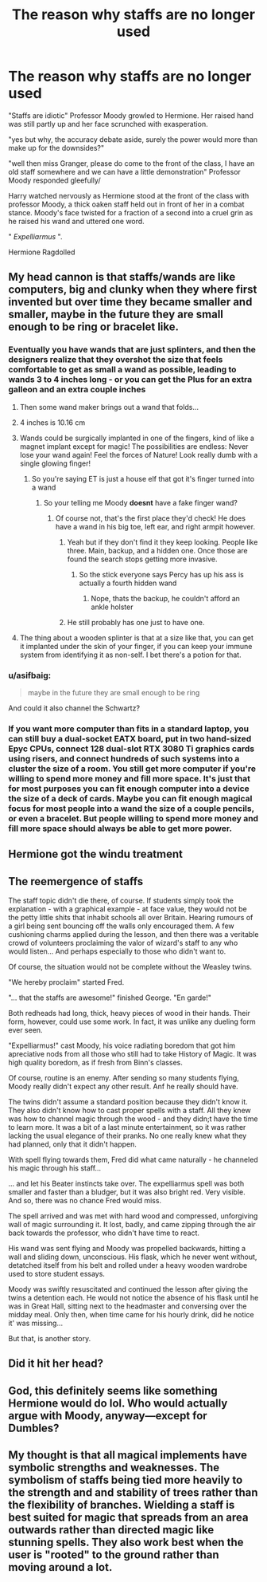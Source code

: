 #+TITLE: The reason why staffs are no longer used

* The reason why staffs are no longer used
:PROPERTIES:
:Author: aidan6am
:Score: 70
:DateUnix: 1614036758.0
:DateShort: 2021-Feb-23
:FlairText: Prompt
:END:
"Staffs are idiotic" Professor Moody growled to Hermione. Her raised hand was still partly up and her face scrunched with exasperation.

"yes but why, the accuracy debate aside, surely the power would more than make up for the downsides?"

"well then miss Granger, please do come to the front of the class, I have an old staff somewhere and we can have a little demonstration" Professor Moody responded gleefully/

Harry watched nervously as Hermione stood at the front of the class with professor Moody, a thick oaken staff held out in front of her in a combat stance. Moody's face twisted for a fraction of a second into a cruel grin as he raised his wand and uttered one word.

" /Expelliarmus/ ".

Hermione Ragdolled


** My head cannon is that staffs/wands are like computers, big and clunky when they where first invented but over time they became smaller and smaller, maybe in the future they are small enough to be ring or bracelet like.
:PROPERTIES:
:Author: hank10101010
:Score: 39
:DateUnix: 1614049232.0
:DateShort: 2021-Feb-23
:END:

*** Eventually you have wands that are just splinters, and then the designers realize that they overshot the size that feels comfortable to get as small a wand as possible, leading to wands 3 to 4 inches long - or you can get the Plus for an extra galleon and an extra couple inches
:PROPERTIES:
:Author: dancortens
:Score: 23
:DateUnix: 1614058650.0
:DateShort: 2021-Feb-23
:END:

**** Then some wand maker brings out a wand that folds...
:PROPERTIES:
:Author: Clell65619
:Score: 9
:DateUnix: 1614089619.0
:DateShort: 2021-Feb-23
:END:


**** 4 inches is 10.16 cm
:PROPERTIES:
:Author: converter-bot
:Score: 7
:DateUnix: 1614058666.0
:DateShort: 2021-Feb-23
:END:


**** Wands could be surgically implanted in one of the fingers, kind of like a magnet implant except for magic! The possibilities are endless: Never lose your wand again! Feel the forces of Nature! Look really dumb with a single glowing finger!
:PROPERTIES:
:Author: StarMagicSky
:Score: 6
:DateUnix: 1614090327.0
:DateShort: 2021-Feb-23
:END:

***** So you're saying ET is just a house elf that got it's finger turned into a wand
:PROPERTIES:
:Author: dancortens
:Score: 6
:DateUnix: 1614090462.0
:DateShort: 2021-Feb-23
:END:

****** So your telling me Moody *doesnt* have a fake finger wand?
:PROPERTIES:
:Author: DrakosRose
:Score: 4
:DateUnix: 1614093193.0
:DateShort: 2021-Feb-23
:END:

******* Of course not, that's the first place they'd check! He does have a wand in his big toe, left ear, and right armpit however.
:PROPERTIES:
:Author: dancortens
:Score: 4
:DateUnix: 1614093279.0
:DateShort: 2021-Feb-23
:END:

******** Yeah but if they don't find it they keep looking. People like three. Main, backup, and a hidden one. Once those are found the search stops getting more invasive.
:PROPERTIES:
:Author: ThatsMRfatguy
:Score: 2
:DateUnix: 1614097771.0
:DateShort: 2021-Feb-23
:END:

********* So the stick everyone says Percy has up his ass is actually a fourth hidden wand
:PROPERTIES:
:Author: random_reddit_user01
:Score: 2
:DateUnix: 1614252738.0
:DateShort: 2021-Feb-25
:END:

********** Nope, thats the backup, he couldn't afford an ankle holster
:PROPERTIES:
:Author: ThatsMRfatguy
:Score: 1
:DateUnix: 1614270505.0
:DateShort: 2021-Feb-25
:END:


******** He still probably has one just to have one.
:PROPERTIES:
:Author: DrakosRose
:Score: 1
:DateUnix: 1614093310.0
:DateShort: 2021-Feb-23
:END:


**** The thing about a wooden splinter is that at a size like that, you can get it implanted under the skin of your finger, if you can keep your immune system from identifying it as non-self. I bet there's a potion for that.
:PROPERTIES:
:Author: Devil_May_Kare
:Score: 1
:DateUnix: 1614281339.0
:DateShort: 2021-Feb-25
:END:


*** u/asifbaig:
#+begin_quote
  maybe in the future they are small enough to be ring
#+end_quote

And could it also channel the Schwartz?
:PROPERTIES:
:Author: asifbaig
:Score: 2
:DateUnix: 1614122796.0
:DateShort: 2021-Feb-24
:END:


*** If you want more computer than fits in a standard laptop, you can still buy a dual-socket EATX board, put in two hand-sized Epyc CPUs, connect 128 dual-slot RTX 3080 Ti graphics cards using risers, and connect hundreds of such systems into a cluster the size of a room. You still get more computer if you're willing to spend more money and fill more space. It's just that for most purposes you can fit enough computer into a device the size of a deck of cards. Maybe you can fit enough magical focus for most people into a wand the size of a couple pencils, or even a bracelet. But people willing to spend more money and fill more space should always be able to get more power.
:PROPERTIES:
:Author: Devil_May_Kare
:Score: 1
:DateUnix: 1615455459.0
:DateShort: 2021-Mar-11
:END:


** Hermione got the windu treatment
:PROPERTIES:
:Author: Ykomat9
:Score: 9
:DateUnix: 1614044236.0
:DateShort: 2021-Feb-23
:END:


** The reemergence of staffs

The staff topic didn't die there, of course. If students simply took the explanation - with a graphical example - at face value, they would not be the petty little shits that inhabit schools all over Britain. Hearing rumours of a girl being sent bouncing off the walls only encouraged them. A few cushioning charms applied during the lesson, and then there was a veritable crowd of volunteers proclaiming the valor of wizard's staff to any who would listen... And perhaps especially to those who didn't want to.

Of course, the situation would not be complete without the Weasley twins.

"We hereby proclaim" started Fred.

"... that the staffs are awesome!" finished George. "En garde!"

Both redheads had long, thick, heavy pieces of wood in their hands. Their form, however, could use some work. In fact, it was unlike any dueling form ever seen.

"Expelliarmus!" cast Moody, his voice radiating boredom that got him apreciative nods from all those who still had to take History of Magic. It was high quality boredom, as if fresh from Binn's classes.

Of course, routine is an enemy. After sending so many students flying, Moody really didn't expect any other result. Anf he really should have.

The twins didn't assume a standard position because they didn't know it. They also didn't know how to cast proper spells with a staff. All they knew was how to channel magic through the wood - and they didn;t have the time to learn more. It was a bit of a last minute entertainment, so it was rather lacking the usual elegance of their pranks. No one really knew what they had planned, only that it didn't happen.

With spell flying towards them, Fred did what came naturally - he channeled his magic through his staff...

... and let his Beater instincts take over. The expelliarmus spell was both smaller and faster than a bludger, but it was also bright red. Very visible. And so, there was no chance Fred would miss.

The spell arrived and was met with hard wood and compressed, unforgiving wall of magic surrounding it. It lost, badly, and came zipping through the air back towards the professor, who didn't have time to react.

His wand was sent flying and Moody was propelled backwards, hitting a wall and sliding down, unconscious. His flask, which he never went without, detatched itself from his belt and rolled under a heavy wooden wardrobe used to store student essays.

Moody was swiftly resuscitated and continued the lesson after giving the twins a detention each. He would not notice the absence of his flask until he was in Great Hall, sitting next to the headmaster and conversing over the midday meal. Only then, when time came for his hourly drink, did he notice it' was missing...

But that, is another story.
:PROPERTIES:
:Author: PuzzleheadedPool1
:Score: 5
:DateUnix: 1614180309.0
:DateShort: 2021-Feb-24
:END:


** Did it hit her head?
:PROPERTIES:
:Author: Mr_Tumbleweed_dealer
:Score: 7
:DateUnix: 1614041075.0
:DateShort: 2021-Feb-23
:END:


** God, this definitely seems like something Hermione would do lol. Who would actually argue with Moody, anyway---except for Dumbles?
:PROPERTIES:
:Author: theSidd18
:Score: 8
:DateUnix: 1614047806.0
:DateShort: 2021-Feb-23
:END:


** My thought is that all magical implements have symbolic strengths and weaknesses. The symbolism of staffs being tied more heavily to the strength and and stability of trees rather than the flexibility of branches. Wielding a staff is best suited for magic that spreads from an area outwards rather than directed magic like stunning spells. They also work best when the user is "rooted" to the ground rather than moving around a lot.
:PROPERTIES:
:Author: Kingsonne
:Score: 2
:DateUnix: 1614118293.0
:DateShort: 2021-Feb-24
:END:
